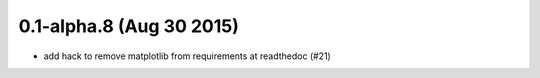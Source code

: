 0.1-alpha.8 (Aug 30 2015)
=========================

* add hack to remove matplotlib from requirements at readthedoc (#21)
